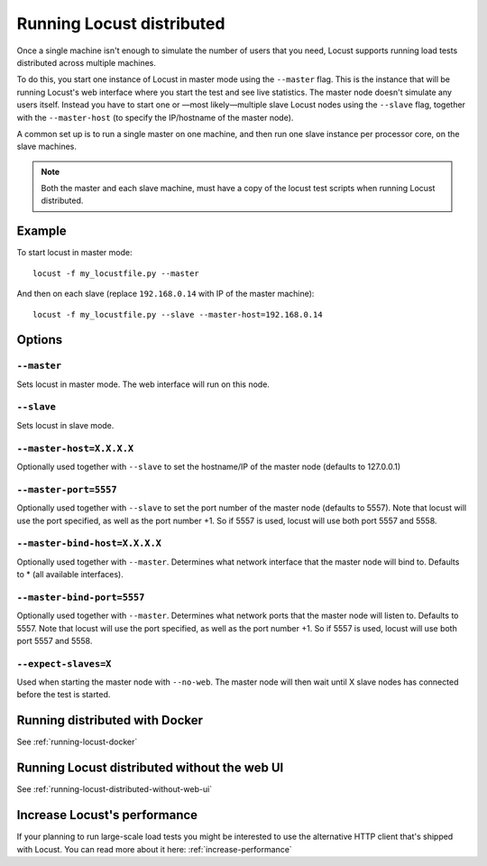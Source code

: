 .. _running-locust-distributed:

===========================
Running Locust distributed
===========================

Once a single machine isn't enough to simulate the number of users that you need, Locust supports 
running load tests distributed across multiple machines. 

To do this, you start one instance of Locust in master mode using the ``--master`` flag. This is 
the instance that will be running Locust's web interface where you start the test and see live 
statistics. The master node doesn't simulate any users itself. Instead you have to start one or 
—most likely—multiple slave Locust nodes using the ``--slave`` flag, together with the 
``--master-host`` (to specify the IP/hostname of the master node).

A common set up is to run a single master on one machine, and then run one slave instance per 
processor core, on the slave machines.

.. note::
    Both the master and each slave machine, must have a copy of the locust test scripts 
    when running Locust distributed.


Example
=======

To start locust in master mode::

    locust -f my_locustfile.py --master

And then on each slave (replace ``192.168.0.14`` with IP of the master machine)::

    locust -f my_locustfile.py --slave --master-host=192.168.0.14


Options
=======

``--master``
------------

Sets locust in master mode. The web interface will run on this node.


``--slave``
-----------

Sets locust in slave mode.


``--master-host=X.X.X.X``
-------------------------

Optionally used together with ``--slave`` to set the hostname/IP of the master node (defaults 
to 127.0.0.1)

``--master-port=5557``
----------------------

Optionally used together with ``--slave`` to set the port number of the master node (defaults to 5557). 
Note that locust will use the port specified, as well as the port number +1. So if 5557 is used, locust 
will use both port 5557 and 5558.

``--master-bind-host=X.X.X.X``
------------------------------

Optionally used together with ``--master``. Determines what network interface that the master node 
will bind to. Defaults to * (all available interfaces).

``--master-bind-port=5557``
------------------------------

Optionally used together with ``--master``. Determines what network ports that the master node will
listen to. Defaults to 5557. Note that locust will use the port specified, as well as the port 
number +1. So if 5557 is used, locust will use both port 5557 and 5558.

``--expect-slaves=X``
---------------------

Used when starting the master node with ``--no-web``. The master node will then wait until X slave 
nodes has connected before the test is started.


Running distributed with Docker
=============================================

See :ref:`running-locust-docker`


Running Locust distributed without the web UI
=============================================

See :ref:`running-locust-distributed-without-web-ui`


Increase Locust's performance
=============================

If your planning to run large-scale load tests you might be interested to use the alternative 
HTTP client that's shipped with Locust. You can read more about it here: :ref:`increase-performance`
